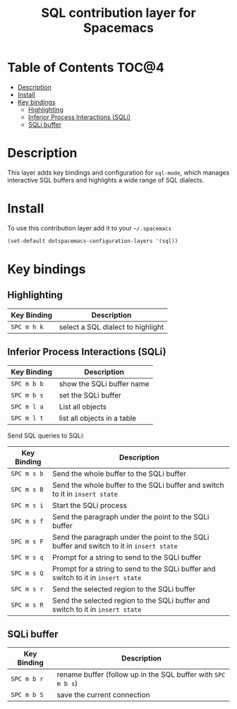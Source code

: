 #+TITLE: SQL contribution layer for Spacemacs

[[file:img/sql.png]]

* Table of Contents                                                   :TOC@4:
 - [[#description][Description]]
 - [[#install][Install]]
 - [[#key-bindings][Key bindings]]
     - [[#highlighting][Highlighting]]
     - [[#inferior-process-interactions-sqli][Inferior Process Interactions (SQLi)]]
     - [[#sqli-buffer][SQLi buffer]]

* Description

This layer adds key bindings and configuration for =sql-mode=, which manages
interactive SQL buffers and highlights a wide range of SQL dialects.

* Install

To use this contribution layer add it to your =~/.spacemacs=

#+BEGIN_SRC emacs-lisp
  (set-default dotspacemacs-configuration-layers '(sql))
#+END_SRC

* Key bindings

** Highlighting

| Key Binding | Description                       |
|-------------+-----------------------------------|
| ~SPC m h k~ | select a SQL dialect to highlight |

** Inferior Process Interactions (SQLi)

| Key Binding | Description                 |
|-------------+-----------------------------|
| ~SPC m b b~ | show the SQLi buffer name   |
| ~SPC m b s~ | set the SQLi buffer         |
| ~SPC m l a~ | List all objects            |
| ~SPC m l t~ | list all objects in a table |

Send SQL queries to SQLi:

| Key Binding | Description                                                                              |
|-------------+------------------------------------------------------------------------------------------|
| ~SPC m s b~ | Send the whole buffer to the SQLi buffer                                                 |
| ~SPC m s B~ | Send the whole buffer to the SQLi buffer and switch to it in =insert state=              |
| ~SPC m s i~ | Start the SQLi process                                                                   |
| ~SPC m s f~ | Send the paragraph under the point to the SQLi buffer                                    |
| ~SPC m s F~ | Send the paragraph under the point to the SQLi buffer and switch to it in =insert state= |
| ~SPC m s q~ | Prompt for a string to send to the SQLi buffer                                           |
| ~SPC m s Q~ | Prompt for a string to send to the SQLi buffer and switch to it in =insert state=        |
| ~SPC m s r~ | Send the selected region to the SQLi buffer                                              |
| ~SPC m s R~ | Send the selected region to the SQLi buffer and switch to it in =insert state=           |

** SQLi buffer

| Key Binding | Description                                                  |
|-------------+--------------------------------------------------------------|
| ~SPC m b r~ | rename buffer (follow up in the SQL buffer with ~SPC m b s~) |
| ~SPC m b S~ | save the current connection                                  |
